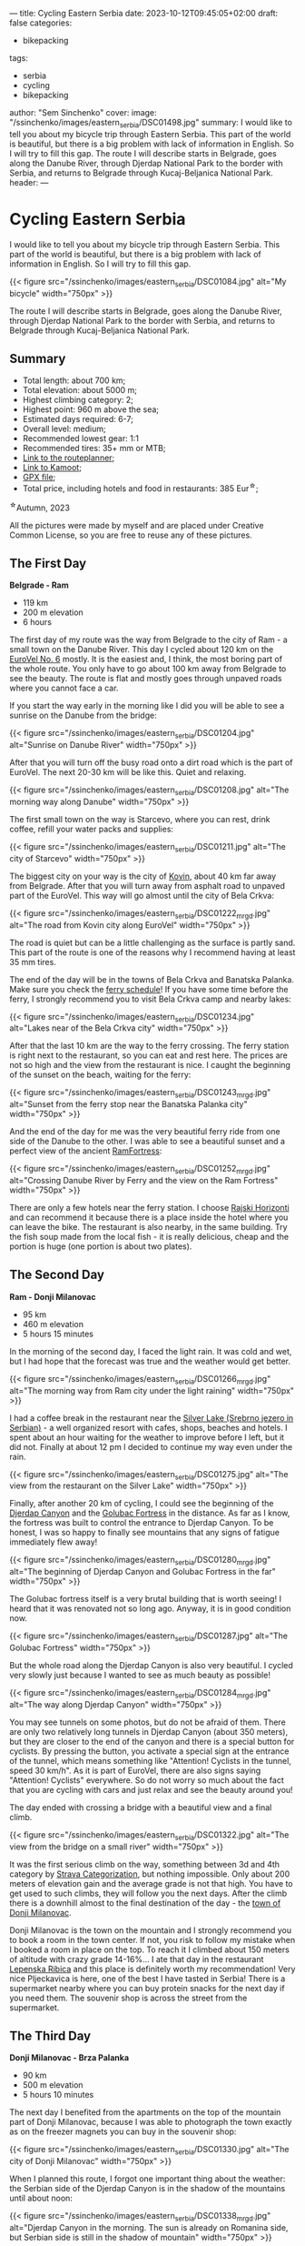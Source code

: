 ---
title: Cycling Eastern Serbia
date: 2023-10-12T09:45:05+02:00
draft: false
categories:
  - bikepacking
tags:
  - serbia
  - cycling
  - bikepacking
author: "Sem Sinchenko"
cover:
  image: "/ssinchenko/images/eastern_serbia/DSC01498.jpg"
summary: I would like to tell you about my bicycle trip through Eastern Serbia. This part of the world is beautiful, but there is a big problem with lack of information in English. So I will try to fill this gap. The route I will describe starts in Belgrade, goes along the Danube River, through Djerdap National Park to the border with Serbia, and returns to Belgrade through Kucaj-Beljanica National Park.
header:
---


* Cycling Eastern Serbia

I would like to tell you about my bicycle trip through Eastern Serbia. This part of the world is beautiful, but there is a big problem with lack of information in English. So I will try to fill this gap.

{{< figure src="/ssinchenko/images/eastern_serbia/DSC01084.jpg" alt="My bicycle" width="750px" >}}

The route I will describe starts in Belgrade, goes along the Danube River, through Djerdap National Park to the border with Serbia, and returns to Belgrade through Kucaj-Beljanica National Park.

** Summary

- Total length: about 700 km;
- Total elevation: about 5000 m;
- Highest climbing category: 2;
- Highest point: 960 m above the sea;
- Estimated days required: 6-7;
- Overall level: medium;
- Recommended lowest gear: 1:1
- Recommended tires: 35+ mm or MTB;
- [[https://cycle.travel/by/sem_sinchenko/eastern_and_central_serbia][Link to the routeplanner]];
- [[https://www.komoot.com/tour/1355607384][Link to Kamoot]];
- [[/ssinchenko/gpx/Belgrade_Djerdap_Beljanica_Belgrade.gpx][GPX file]];
- Total price, including hotels and food in restaurants: 385 Eur^{\star};

^{\star}Autumn, 2023

All the pictures were made by myself and are placed under Creative Common License, so you are free to reuse any of these pictures.

** The First Day

**Belgrade - Ram**

- 119 km
- 200 m elevation
- 6 hours

The first day of my route was the way from Belgrade to the city of Ram - a small town on the Danube River. This day I cycled about 120 km on the [[https://en.eurovelo.com/ev6/from-belgrade-to-daia-ruse][EuroVel No. 6]] mostly. It is the easiest and, I think, the most boring part of the whole route. You only have to go about 100 km away from Belgrade to see the beauty. The route is flat and mostly goes through  unpaved roads where you cannot face a car.


If you start the way early in the morning like I did you will be able to see a sunrise on the Danube from the bridge:

{{< figure src="/ssinchenko/images/eastern_serbia/DSC01204.jpg" alt="Sunrise on Danube River" width="750px" >}}

After that you will turn off the busy road onto a dirt road which is the part of EuroVel. The next 20-30 km will be like this. Quiet and relaxing.

{{< figure src="/ssinchenko/images/eastern_serbia/DSC01208.jpg" alt="The morning way along Danube" width="750px" >}}

The first small town on the way is Starcevo, where you can rest, drink coffee, refill your water packs and supplies:

{{< figure src="/ssinchenko/images/eastern_serbia/DSC01211.jpg" alt="The city of Starcevo" width="750px" >}}

The biggest city on your way is the city of [[https://en.wikipedia.org/wiki/Kovin][Kovin]], about 40 km far away from Belgrade. After that you will turn away from asphalt road to unpaved part of the EuroVel. This way will go almost until the city of Bela Crkva:

{{< figure src="/ssinchenko/images/eastern_serbia/DSC01222_mrgd.jpg" alt="The road from Kovin city along EuroVel" width="750px" >}}

The road is quiet but can be a little challenging as the surface is partly sand. This part of the route is one of the reasons why I recommend having at least 35 mm tires.

The end of the day will be in the towns of Bela Crkva and Banatska Palanka. Make sure you check the [[http://www.dunav-trans.com/sr/skela-ram-banatska-palanka/red-voznje.html][ferry schedule]]! If you have some time before the ferry, I strongly recommend you to visit Bela Crkva camp and nearby lakes:

{{< figure src="/ssinchenko/images/eastern_serbia/DSC01234.jpg" alt="Lakes near of the Bela Crkva city" width="750px" >}}

After that the last 10 km are the way to the ferry crossing. The ferry station is right next to the restaurant, so you can eat and rest here. The prices are not so high and the view from the restaurant is nice. I caught the beginning of the sunset on the beach, waiting for the ferry:

{{< figure src="/ssinchenko/images/eastern_serbia/DSC01243_mrgd.jpg" alt="Sunset from the ferry stop near the Banatska Palanka city" width="750px" >}}

And the end of the day for me was the very beautiful ferry ride from one side of the Danube to the other. I was able to see a beautiful sunset and a perfect view of the ancient [[https://en.wikipedia.org/wiki/Ram_Fortress][RamFortress]]:

{{< figure src="/ssinchenko/images/eastern_serbia/DSC01252_mrgd.jpg" alt="Crossing Danube River by Ferry and the view on the Ram Fortress" width="750px" >}}

There are only a few hotels near the ferry station. I choose [[https://maps.app.goo.gl/pSX7BQ7jXhHpvDrz5][Rajski Horizonti]] and can recommend it because there is a place inside the hotel where you can leave the bike. The restaurant is also nearby, in the same building. Try the fish soup made from the local fish - it is really delicious, cheap and the portion is huge (one portion is about two plates).

** The Second Day

**Ram - Donji Milanovac**

- 95 km
- 460 m elevation
- 5 hours 15 minutes

In the morning of the second day, I faced the light rain. It was cold and wet, but I had hope that the forecast was true and the weather would get better.

{{< figure src="/ssinchenko/images/eastern_serbia/DSC01266_mrgd.jpg" alt="The morning way from Ram city under the light raining" width="750px" >}}

I had a coffee break in the restaurant near the [[https://en.wikipedia.org/wiki/Silver_Lake_(Serbia)][Silver Lake (Srebrno jezero in Serbian)]] - a well organized resort with cafes, shops, beaches and hotels. I spent about an hour waiting for the weather to improve before I left, but it did not. Finally at about 12 pm I decided to continue my way even under the rain.

{{< figure src="/ssinchenko/images/eastern_serbia/DSC01275.jpg" alt="The view from the restaurant on the Silver Lake" width="750px" >}}

Finally, after another 20 km of cycling, I could see the beginning of the [[https://en.wikipedia.org/wiki/%C4%90erdap_National_Park][Djerdap Canyon]] and the [[https://en.wikipedia.org/wiki/Golubac][Golubac Fortress]] in the distance. As far as I know, the fortress was built to control the entrance to Djerdap Canyon. To be honest, I was so happy to finally see mountains that any signs of fatigue immediately flew away!

{{< figure src="/ssinchenko/images/eastern_serbia/DSC01280_mrgd.jpg" alt="The beginning of Djerdap Canyon and Golubac Fortress in the far" width="750px" >}}

The Golubac fortress itself is a very brutal building that is worth seeing! I heard that it was renovated not so long ago. Anyway, it is in good condition now.

{{< figure src="/ssinchenko/images/eastern_serbia/DSC01287.jpg" alt="The Golubac Fortress" width="750px" >}}

But the whole road along the Djerdap Canyon is also very beautiful. I cycled very slowly just because I wanted to see as much beauty as possible!

{{< figure src="/ssinchenko/images/eastern_serbia/DSC01284_mrgd.jpg" alt="The way along Djerdap Canyon" width="750px" >}}

You may see tunnels on some photos, but do not be afraid of them. There are only two relatively long tunnels in Djerdap Canyon (about 350 meters), but they are closer to the end of the canyon and there is a special button for cyclists. By pressing the button, you activate a special sign at the entrance of the tunnel, which means something like "Attention! Cyclists in the tunnel, speed 30 km/h". As it is part of EuroVel, there are also signs saying "Attention! Cyclists" everywhere. So do not worry so much about the fact that you are cycling with cars and just relax and see the beauty around you!

The day ended with crossing a bridge with a beautiful view and a final climb.

{{< figure src="/ssinchenko/images/eastern_serbia/DSC01322.jpg" alt="The view from the bridge on a small river" width="750px" >}}

It was the first serious climb on the way, something between 3d and 4th category by [[https://support.strava.com/hc/en-us/articles/216917057-Climb-Categorization][Strava Categorization]], but nothing impossible. Only about 200 meters of elevation gain and the average grade is not that high. You have to get used to such climbs, they will follow you the next days. After the climb there is a downhill almost to the final destination of the day - the [[https://en.wikipedia.org/wiki/Donji_Milanovac][town of Donji Milanovac]].

Donji Milanovac is the town on the mountain and I strongly recommend you to book a room in the town center. If not, you risk to follow my mistake when I booked a room in place on the top. To reach it I climbed about 150 meters of altitude with crazy grade 14-16%... I ate that day in the restaurant [[https://maps.app.goo.gl/Zm4biFidQ2bwaoYC8][Lepenska Ribica]] and this place is definitely worth my recommendation! Very nice Pljeckavica is here, one of the best I have tasted in Serbia! There is a supermarket nearby where you can buy protein snacks for the next day if you need them. The souvenir shop is across the street from the supermarket.
** The Third Day

**Donji Milanovac - Brza Palanka**

- 90 km
- 500 m elevation
- 5 hours 10 minutes

The next day I benefited from the apartments on the top of the mountain part of Donji Milanovac, because I was able to photograph the town exactly as on the freezer magnets you can buy in the souvenir shop:

{{< figure src="/ssinchenko/images/eastern_serbia/DSC01330.jpg" alt="The city of Donji Milanovac" width="750px" >}}

When I planned this route, I forgot one important thing about the weather: the Serbian side of the Djerdap Canyon is in the shadow of the mountains until about noon:

{{< figure src="/ssinchenko/images/eastern_serbia/DSC01338_mrgd.jpg" alt="Djerdap Canyon in the morning. The sun is already on Romanina side, but Serbian side is still in the shadow of mountain" width="750px" >}}

It was the coldest morning of the whole trip. I almost prayed for the climb to warm up a bit. And my prayers were answered: there are some climbs, one of them in the 3d category. There are also few tunnels, but as I mentioned before, there is no need to worry about them.


The most famous place of the Djerdap Canyon is [[https://en.wikipedia.org/wiki/Rock_sculpture_of_Decebalus][the face of Decebalus placed on the rock]] on the Romanian side of the Danube. Decebalus was an ancient king who fought successfully against the Roman Empire. Today he is a national hero of Romania. The monument is really impressive! That was the first point of my trip where I finally understood that everything that happened or would happen was worth the moment I saw Decebalus!

{{< figure src="/ssinchenko/images/eastern_serbia/DSC01352_mrgd.jpg" alt="Rock face of Decebalus, ancient king of Romania and national hero of this country" width="750px" >}}

But it doesn't mean, that other parts of Djerdap are boring. Of course not! There are some photos I made during the raod:

{{< figure src="/ssinchenko/images/eastern_serbia/DSC01354_mrgd.jpg" alt="The way in Djerdap Canyon along Danube River" width="750px" >}}

But nothing is endless, and after the last climb I left the Djerdap and found myself in the small town [[https://en.wikipedia.org/wiki/Tekija_(Kladovo)][Tekija]], where I stopped for a coffee and something to eat. There is a big restaurant [[https://maps.app.goo.gl/YJvuJ3u4V7jnfV9fA][Panorama]], from the second floor you have a nice view:

{{< figure src="/ssinchenko/images/eastern_serbia/DSC01356.jpg" alt="The view on Danube River from the restaurant in Tekija" width="750px" >}}

20 km from Tekija is the Djerdap hydroelectric power plant and the bridge to Romania. Be prepared for a very long traffic jam formed by the tracks that turn the two-lane road into a single lane. Do not miss [[https://en.wikipedia.org/wiki/Diana_Fortress][the Diana Fortress]] about 200 meters from the border crossing. It is an ancient remnant of the fort that was built in the end of the 100 year A.D. And you are free to go inside and have a walk, no need to buy a ticket:

{{< figure src="/ssinchenko/images/eastern_serbia/DSC01359_mrgd.jpg" alt="Remaing of the Diana Fortress that was build in the first century A.D." width="750px" >}}

The last major checkpoint on the way is the town of [[https://en.wikipedia.org/wiki/Kladovo][Kladovo]], a medium-sized town. There is a fortress at the entrance of the city and you won't miss it, just look at the signs along the road. But oiverall city is very cozy and nice too.

{{< figure src="/ssinchenko/images/eastern_serbia/DSC01366_mrgd.jpg" alt="The city of Kladovo" width="750px" >}}

I ended the day in [[https://en.wikipedia.org/wiki/Brza_Palanka][Brza Palanka]], a small town famous for it's beach. I stopped at a campsite [[https://maps.app.goo.gl/DkRLs1kd6ZLCbhuG9][Mirocka Voda]], they have not only places for tents but also small houses and a shower. I cannot say that the place is very comfortable, but there is a bed under the roof, a shower and a restaurant if you are able to have dinner. What else do we need on a trip?

{{< figure src="/ssinchenko/images/eastern_serbia/DSC01369.jpg" alt="The Mirocka Voda Campside in Brza Palanka" width="750px" >}}

Do not drink a lot of beer in the restaurant, because the next day will be long and tougher than this one! Better to have a good rest and maintain your bike.

** The Fourth Day

**Brza Palanka - Zajecar**

- 135 km
- 1300 m elevation
- 8 hours 30 minutes

The fourth day was supposed to be easy and relaxing, but I decided to set myself a challenge. About 10 km away from the campsite I saw a sign "Vratna Stone Gates, Nuatural Monument" on the road. Quick Googling gave me a lot of beautiful photos and the knowledge that this thing is really rare not only in Serbia but in the whole world. There are only few such places on the planet and I made a decision to change my route. [[https://en.wikipedia.org/wiki/Vratna_Gates][Vratna Stone Gates]] are natural stone bridges, a really unique thing. They are located near the Vratna monastery, about 15 km away from the main road. So, visiting Vratna cost me 33 additional km and about 600 meters of altitude. Do not follow my mistake and try to leave Brza Palanka as early as possible, otherwise you risk to finish the road to Zajecar in the dark like me.

The Vratna monastery itself is a very cozy orthodox monastery surrounded by rocks:

{{< figure src="/ssinchenko/images/eastern_serbia/DSC01378.jpg" alt="The Vratna Orthodox Monastery" width="750px" >}}

To see the stone gates, you have to leave your bike in the monastery yard, but the monks are okay with it, as far as I understood. The way to the gates is a hiking trail of about 1 km, marked with red circles, so you won't get lost in the forest. And finally you will see this miracle of nature:

{{< figure src="/ssinchenko/images/eastern_serbia/DSC01383_mrgd.jpg" alt="The Vratna Stone Gates" width="750px" >}}

Of course it is worth to visit this place, but after returning to the road I found myself 85 km away from the destination and the time was already about 12 pm. So I spent the rest of the day trying to reach the town of Zajecar before it got dark. That is the reason why I do not have many photos of this day, except the one I took in Vratna.

The next big town on the way was [[https://en.wikipedia.org/wiki/Negotin][Negotin]], where I had lunch. Unfortunately I did not have time to look around, I just visited the main square and rode on.

{{< figure src="/ssinchenko/images/eastern_serbia/DSC01400.jpg" alt="The city of Negotin" width="750px" >}}

The road to Negotin is very quiet, but has a lot of climbs, one of them in the 3d category and others closer to the 4th. There are not many cars and the road goes through small villages and fields.

{{< figure src="/ssinchenko/images/eastern_serbia/DSC01408.jpg" alt="The road to Zajecar from Negotin" width="750px" >}}

You have to follow the signs of EuroVel that will be on the way and that will tell you the remaining distance. After the last big climb you will be able to see the silhouette of Kucaj mountain in the distance. This is your goal for tomorrow, but for today you just need to finish the climb and after that there will be a long nice downhill almost to the town of Zajecar.

{{< figure src="/ssinchenko/images/eastern_serbia/DSC01411.jpg" alt="The view on Sunset from the highest point of the road" width="750px" >}}

I made a stop in [[https://en.wikipedia.org/wiki/Zaje%C4%8Dar][Zajecar]] in the apartments near the theater. It is called [[https://www.booking.com/Share-NUQCO3][Teatar Apartment]], there is an option to put your bike in the room. There is also a bathroom and a washing machine, so you can finally clean your clothes. You should also try the Zajecarsko beer here, just because this town is the home of the brand. I can recommend [[https://maps.app.goo.gl/UJs6stCRpnereXsA6][this pub]], they give you not only nice beer, but also the food is very delicious!

This was one of the hardest days for me in terms of total altitude and length. My mistake was to leave Brza Palanka so late that I had to ride the last descent in the dark. Do not make the same mistake!

** The Fifth Day

**Zajecar - Lisine**

- 90 km
- 1400 m elevation
- 8 hours

The day began by visiting a [[https://en.wikipedia.org/wiki/Gamzigrad][Felix Romuliana]], or Gamzigrad. It is the very interesting place, remains of the Roman imperial palace of the III century A.D. It is placed about 10 km far from the Zajecar city. You can buy a ticket, in 2023 the price was 500 dinars (\sim 4.5 Eur).

{{< figure src="/ssinchenko/images/eastern_serbia/DSC01414_mrgd.jpg" alt="Gamzigrad, remaining of the Roman Imperial Palace" width="750px" >}}

The next point will be the small village [[https://sr.wikipedia.org/sr-el/%D0%93%D0%B0%D0%BC%D0%B7%D0%B8%D0%B3%D1%80%D0%B0%D0%B4%D1%81%D0%BA%D0%B0_%D0%91%D0%B0%D1%9A%D0%B0][Gamzigradska Banja]]:

{{< figure src="/ssinchenko/images/eastern_serbia/DSC01422.jpg" alt="The small Serbian village" width="750px" >}}

After a short climb you are on the road. It is quite busy, but you only have to ride about 15 km here. There is a tunnel on the way and it is quite long, about 500 meters. I strongly advise you not to go inside just because of the traffic. It is safer to go around, there is a dirt road on top, I marked this place in GPX.

Next you will follow signs to the city of [[https://en.wikipedia.org/wiki/Sumrakovac][Sumrakovac]] and next to fields. This part of the way is very relaxing:

{{< figure src="/ssinchenko/images/eastern_serbia/DSC01426.jpg" alt="The road through fields and mountain in the distance" width="750px" >}}

Your next middlepoint is [[https://en.wikipedia.org/wiki/Zlot,_Bor][the town of Zlot]]:

{{< figure src="/ssinchenko/images/eastern_serbia/DSC01430_mrgd.jpg" alt="The town of Zlot" width="750px" >}}

Make sure you have rested enough here and fill your water packs and snacks. The next part of the day will be a very long climb on the gravel road and the same downhill. This route has lack of civilization, you won't be able to fill water packs except from natural springs. And there won't be any places where you can eat or buy food until the destionation. Also almost the whole way there will be a problem with cell phone connection. Long story short, you are going into the wilderness!

I suggest to save for the last part of the way about 5 hours at least. If you will have enough time in reserve by the moment, you may visit [[https://en.wikipedia.org/wiki/Lazareva_Pe%C4%87ina][Lazar's Cave]] (or Lazareva Pecina in Serbian). It is about 500 meters away from your road.

{{< figure src="/ssinchenko/images/eastern_serbia/DSC01433.jpg" alt="The entrance to Lazar's Cave" width="750px" >}}

After that you start the hardest climb of the whole route: the road along [[https://en.wikipedia.org/wiki/Lazar%27s_Canyon][Lazar's Canyon]]. It is a second category climb, but since the road is hard gravel, I would say it is closer to the first category by the amount of time and effort needed to pass it. The only positive thing here is that there are no cars. When I passed it I saw only one car for 5 hours. It starts with a part of about 4 km with a very high gradient up to 14-15% and after that a long part of about 7 km with an average gradient of about 6-7%.

On the top of the first part of the way you will see Lazar's Canyon from the best possible viewpoint. Believe me, all your pain and suffering will be worth the only moment when you will be 650 meters above the sea, looking at this fantastic wonder of nature...

{{< figure src="/ssinchenko/images/eastern_serbia/DSC01437.jpg" alt="Lazar's Canyon from 650 meteres above the sea" width="750px" >}}

It was then that I finally understood that I was off schedule. The sun was setting, 300 meters of climbing and a long downhill awaited me. The road is so hard that I could not go faster than 10-13 km/h even on the downhill. In addition, I realized that there are no cars, no people and no mobile phone connection. It was a really scary moment for me and I didn't take many pictures for the rest of the day.

I will say it again: do not underestimate this part of the route. Before the trip, I trained specifically for second category climbs to understand the time and effort required. But after four days and more than 400 km, there is a lot of cumulative fatigue. Also, as I mentioned before, the road is so hard that in some places with high gradients, my 35mm tires just slipped on small stones of the road. So on some parts I was forced to push the bike instead of riding. Bikepacking turned into bikehiking...

{{< figure src="/ssinchenko/images/eastern_serbia/DSC01444_mrgd.jpg" alt="Gravel road along Lazar's Canyon" width="750px" >}}

When the sun finally went down, I just started the 20km downhill. It was really scary. Going down on hard gravel in the forest with a gradient of -14-16%, a lot of big stones or fallen trees on the way, small streams somewhere crossing the way and absolutely no people or any signs of civilization. I made it in about two hours. After that I decided that I had risked enough on this trip, I had so much cumulative fatigue that I was making one mistake after another in planning and I needed to change something. I decided to rest in Lisine for a whole day and then go to Belgrade by the shortest route.

I made a stop in [[https://maps.app.goo.gl/j2vfffBwnjAiRseV7][Izvor Lisine]], a hotel and conamed restaurant. I can recommend this place, good balance of price and quality and also it is only 250 meters away from the main waterfall.

** The Sixs Day

- 0 km
- 0 elevation
- 0 hours

Lisine is a very nice place. An island of civilization in the middle of [[https://sr.wikipedia.org/sr-el/%D0%9D%D0%B0%D1%86%D0%B8%D0%BE%D0%BD%D0%B0%D0%BB%D0%BD%D0%B8_%D0%BF%D0%B0%D1%80%D0%BA_%D0%9A%D1%83%D1%87%D0%B0%D1%98-%D0%91%D0%B5%D1%99%D0%B0%D0%BD%D0%B8%D1%86%D0%B0][Kucaj-Beljanica National Park]]. It is named like the very big waterfall Lisine (or Veliki Buk that may be translated like Great Beech):

{{< figure src="/ssinchenko/images/eastern_serbia/DSC01456.jpg" alt="Lisine (or Veliki Buk) waterfall" width="750px" >}}

If you go to the waterfall early in the morning, you may see "locals": small black squirells looking around the waterfall for food left by the tourists. I'm sorry for the quality of the photos, it's not an easy task to photograph the fast moving squirell through the manual focus lens. Especially if it is your first time photographing animals!

{{< figure src="/ssinchenko/images/eastern_serbia/DSC01469_mrgd.jpg" alt="The small squirell is looking around for the food" width="750px" >}}

I spent the first half of the day walking around, taking pictures of the environment. And the environment is really beautiful! There are a lot of waterfalls, natural springs coming right out of the rocks, and nice views of the surrounding mountains. Also, I found a lot of signs to the hiking trails, some of them long and hard, but some not so, like 3-5 km. Because of fatigue and the goal of the rest I decided to skip them this time, but you can make a try!

{{< figure src="/ssinchenko/images/eastern_serbia/DSC01487_mrgd.jpg" alt="Lisine" width="750px" >}}

It may sound crazy coming from the person who decided to do a solo bike trip, but in that moment it was so cool just to sit with the understanding that you don't have to ride anywhere that day!

{{< figure src="/ssinchenko/images/eastern_serbia/DSC01498.jpg" alt="Bicycle and mineral water. Rest in Lisine" width="750px" >}}

I also had time to finally do some maintenance on my bike after the hard gravel roads. Here's what my cassette looked like, covered in sand and dust:

{{< figure src="/ssinchenko/images/eastern_serbia/20231014_130829.jpg" alt="Cassete, covered by sand and dust" width="750px" >}}

I met the sunset well rested and in a good mood. I made a decision that I will try to cover 175 km to Belgrade without stopping. But of course I also prepared a backup plan that I could spend one night in [[https://en.wikipedia.org/wiki/Po%C5%BEarevac][Pozarevac]] city which is about 90 km far from me.

{{< figure src="/ssinchenko/images/eastern_serbia/DSC01512.jpg" alt="Sunset in the mountains" width="750px" >}}

** The last Day

- 175 km
- 1130 m elevation
- 9 hours 50 minutes

In the morning I said goodbye to the mountains and started my way. Due to the necessity to cover 175 km I did not make many stops to take photos. But one place in Kucaj-Beljanica I want to show you. It is a very beautiful monument in the form of a stone flower, placed in the middle of nowhere. Do not miss it!

{{< figure src="/ssinchenko/images/eastern_serbia/DSC01522.jpg" alt="Monument in the form of stone flower" width="750px" >}}

The road is mostly downhill, there is only one 4th category climb until you reach the town of [[https://en.wikipedia.org/wiki/Despotovac][Decpotovac]], where I had coffee and cake. Unfortunately I didn't have time to look around the town, I just saw an orthodox church and some Yugoslavian modernist architecture on the way.

{{< figure src="/ssinchenko/images/eastern_serbia/DSC01523.jpg" alt="Orthodox churcn in the city of Despotovac" width="750px" >}}

At this point of the way mountains will be left behind and the road is going be boring a little. Endless fields, nothing special to be honest. The only place I found interesting is the town of [[https://en.wikipedia.org/wiki/Svilajnac][Svilajnac]].

{{< figure src="/ssinchenko/images/eastern_serbia/DSC01524_mrgd.jpg" alt="The town of Svilajnac" width="750px" >}}

The weather was getting worse and worse, strong wind from the front and the forecast promised rain in the Belgrade area after noon. Nearer to Pozarevac I started to feel fatigue, but I had understanding that I do not need to go tomorrow and decided to reach the goal. From Pozarevac you just have to follow the signs of another EuroVel route in the direction of [[https://en.wikipedia.org/wiki/Smederevo][Smederevo]]. Smederevo is an interesting place with an old fortress. But I didn't have enough time for it and I already visited this town during one of my vacation bike trips.

{{< figure src="/ssinchenko/images/eastern_serbia/DSC01529.jpg" alt="Smederevo Fortress" width="750px" >}}

The route from Smederevo to Belgrade includes three climbs, two of which are categorical (4th category). Keep it in mind and maybe make a stop in the city if you feel tired by this moment. Also Smderevski Put, as the road is called, is quite busy road, so be sure that your rear lights have enough power left. Belgrade hit me with a hard rain and I spent about the whole hour for the last 8 km of the way in the city. But it was a nice challenge as the cherry on the top, I think I closed the season worthy!

** Conclusion

I cannot say that this route is very difficult. There is nothing special on the way and only one really wild place. You will have enough food and water along the way. At the same time, such a trip is a nice way to get to know Serbia, to see small villages and big cities of this country. And of course, mountains! Djerdap canyon is fantastic, Lisine is beautiful and I have no words to describe my feelings when I stayed on the viewpoint of Lazar's canyon! So, I hope my post can help you with planning and good luck on your way!

** Afterwords

Prices and information are current as of Fall 2023. If you have any kind of update, please contact me via email [[mailto:ssinchenko@pm.me][ssinchenko@pm.me]], or if you have a GitHub account, you can open an issue in the [[https://github.com/SemyonSinchenko/ssinchenko][repository]] where my blog is hosted.
